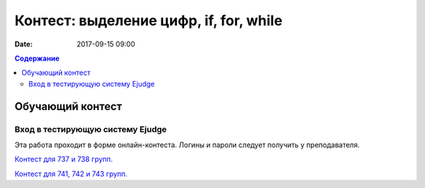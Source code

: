 Контест: выделение цифр, if, for, while
#######################################

:date: 2017-09-15 09:00

.. default-role:: code
.. contents:: Содержание


Обучающий контест
=================

Вход в тестирующую систему Ejudge
---------------------------------

Эта работа проходит в форме онлайн-контеста. Логины и пароли следует получить у преподавателя.

`Контест для 737 и 738 групп.`__

.. __: http://judge2.vdi.mipt.ru/cgi-bin/new-client?contest_id=730303 (статистика заморожена, оставлен в режиме "дорешивания").

`Контест для 741, 742 и 743 групп.`__

.. __: http://judge2.vdi.mipt.ru/cgi-bin/new-client?contest_id=740103
